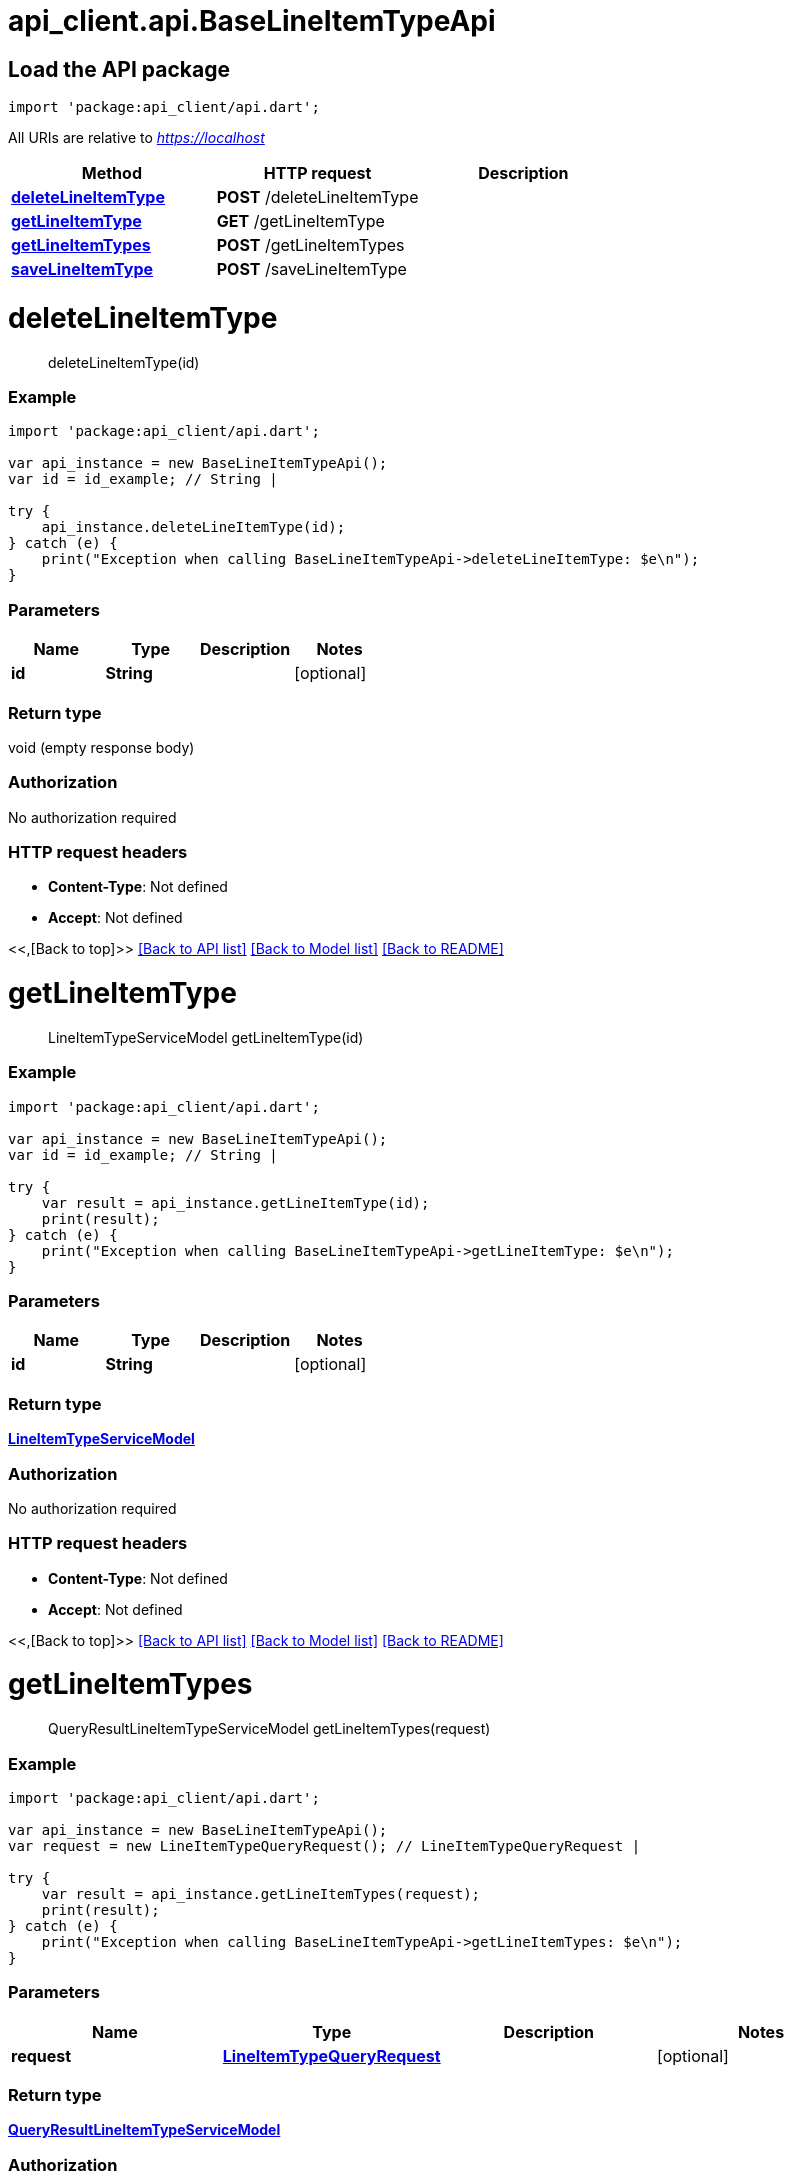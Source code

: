 = api_client.api.BaseLineItemTypeApi
:doctype: book

== Load the API package

[source,dart]
----
import 'package:api_client/api.dart';
----

All URIs are relative to _https://localhost_

|===
| Method | HTTP request | Description

| link:BaseLineItemTypeApi.md#deleteLineItemType[*deleteLineItemType*]
| *POST* /deleteLineItemType
|

| link:BaseLineItemTypeApi.md#getLineItemType[*getLineItemType*]
| *GET* /getLineItemType
|

| link:BaseLineItemTypeApi.md#getLineItemTypes[*getLineItemTypes*]
| *POST* /getLineItemTypes
|

| link:BaseLineItemTypeApi.md#saveLineItemType[*saveLineItemType*]
| *POST* /saveLineItemType
|
|===

= *deleteLineItemType*

____
deleteLineItemType(id)
____

[discrete]
=== Example

[source,dart]
----
import 'package:api_client/api.dart';

var api_instance = new BaseLineItemTypeApi();
var id = id_example; // String |

try {
    api_instance.deleteLineItemType(id);
} catch (e) {
    print("Exception when calling BaseLineItemTypeApi->deleteLineItemType: $e\n");
}
----

[discrete]
=== Parameters

|===
| Name | Type | Description | Notes

| *id*
| *String*
|
| [optional]
|===

[discrete]
=== Return type

void (empty response body)

[discrete]
=== Authorization

No authorization required

[discrete]
=== HTTP request headers

* *Content-Type*: Not defined
* *Accept*: Not defined

<<,[Back to top]>> link:../README.md#documentation-for-api-endpoints[[Back to API list\]] link:../README.md#documentation-for-models[[Back to Model list\]] xref:../README.adoc[[Back to README\]]

= *getLineItemType*

____
LineItemTypeServiceModel getLineItemType(id)
____

[discrete]
=== Example

[source,dart]
----
import 'package:api_client/api.dart';

var api_instance = new BaseLineItemTypeApi();
var id = id_example; // String |

try {
    var result = api_instance.getLineItemType(id);
    print(result);
} catch (e) {
    print("Exception when calling BaseLineItemTypeApi->getLineItemType: $e\n");
}
----

[discrete]
=== Parameters

|===
| Name | Type | Description | Notes

| *id*
| *String*
|
| [optional]
|===

[discrete]
=== Return type

xref:LineItemTypeServiceModel.adoc[*LineItemTypeServiceModel*]

[discrete]
=== Authorization

No authorization required

[discrete]
=== HTTP request headers

* *Content-Type*: Not defined
* *Accept*: Not defined

<<,[Back to top]>> link:../README.md#documentation-for-api-endpoints[[Back to API list\]] link:../README.md#documentation-for-models[[Back to Model list\]] xref:../README.adoc[[Back to README\]]

= *getLineItemTypes*

____
QueryResultLineItemTypeServiceModel getLineItemTypes(request)
____

[discrete]
=== Example

[source,dart]
----
import 'package:api_client/api.dart';

var api_instance = new BaseLineItemTypeApi();
var request = new LineItemTypeQueryRequest(); // LineItemTypeQueryRequest |

try {
    var result = api_instance.getLineItemTypes(request);
    print(result);
} catch (e) {
    print("Exception when calling BaseLineItemTypeApi->getLineItemTypes: $e\n");
}
----

[discrete]
=== Parameters

|===
| Name | Type | Description | Notes

| *request*
| xref:LineItemTypeQueryRequest.adoc[*LineItemTypeQueryRequest*]
|
| [optional]
|===

[discrete]
=== Return type

xref:QueryResultLineItemTypeServiceModel.adoc[*QueryResultLineItemTypeServiceModel*]

[discrete]
=== Authorization

No authorization required

[discrete]
=== HTTP request headers

* *Content-Type*: application/json-patch+json, application/json, text/json, application/_*+json
* *Accept*: Not defined

<<,[Back to top]>> link:../README.md#documentation-for-api-endpoints[[Back to API list\]] link:../README.md#documentation-for-models[[Back to Model list\]] xref:../README.adoc[[Back to README\]]

= *saveLineItemType*

____
LineItemTypeServiceModel saveLineItemType(model)
____

[discrete]
=== Example

[source,dart]
----
import 'package:api_client/api.dart';

var api_instance = new BaseLineItemTypeApi();
var model = new LineItemTypeServiceModel(); // LineItemTypeServiceModel |

try {
    var result = api_instance.saveLineItemType(model);
    print(result);
} catch (e) {
    print("Exception when calling BaseLineItemTypeApi->saveLineItemType: $e\n");
}
----

[discrete]
=== Parameters

|===
| Name | Type | Description | Notes

| *model*
| xref:LineItemTypeServiceModel.adoc[*LineItemTypeServiceModel*]
|
| [optional]
|===

[discrete]
=== Return type

xref:LineItemTypeServiceModel.adoc[*LineItemTypeServiceModel*]

[discrete]
=== Authorization

No authorization required

[discrete]
=== HTTP request headers

* *Content-Type*: application/json-patch+json, application/json, text/json, application/_*+json
* *Accept*: Not defined

<<,[Back to top]>> link:../README.md#documentation-for-api-endpoints[[Back to API list\]] link:../README.md#documentation-for-models[[Back to Model list\]] xref:../README.adoc[[Back to README\]]
